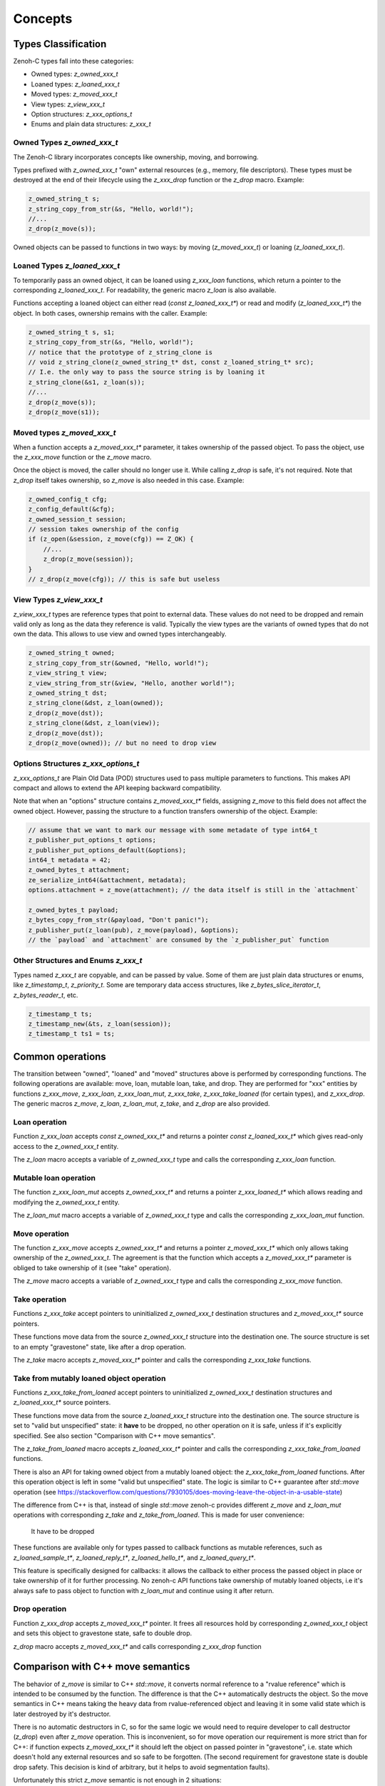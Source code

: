 ..
.. Copyright (c) 2024 ZettaScale Technology
..
.. This program and the accompanying materials are made available under the
.. terms of the Eclipse Public License 2.0 which is available at
.. http://www.eclipse.org/legal/epl-2.0, or the Apache License, Version 2.0
.. which is available at https://www.apache.org/licenses/LICENSE-2.0.
..
.. SPDX-License-Identifier: EPL-2.0 OR Apache-2.0
..
.. Contributors:
..   ZettaScale Zenoh Team, <zenoh@zettascale.tech>
..

********
Concepts
********

Types Classification
====================

Zenoh-C types fall into these categories:

- Owned types: `z_owned_xxx_t`
- Loaned types: `z_loaned_xxx_t`
- Moved types: `z_moved_xxx_t`
- View types: `z_view_xxx_t`
- Option structures: `z_xxx_options_t`
- Enums and plain data structures: `z_xxx_t`

Owned Types `z_owned_xxx_t`
---------------------------

The Zenoh-C library incorporates concepts like ownership, moving, and borrowing.

Types prefixed with `z_owned_xxx_t` "own" external resources (e.g., memory, file descriptors). 
These types must be destroyed at the end of their lifecycle using the `z_xxx_drop` function or 
the `z_drop` macro. Example:

.. code-block:: c

    z_owned_string_t s;
    z_string_copy_from_str(&s, "Hello, world!");
    //...
    z_drop(z_move(s));

Owned objects can be passed to functions in two ways: by moving (`z_moved_xxx_t`) or 
loaning (`z_loaned_xxx_t`).

Loaned Types `z_loaned_xxx_t`
-----------------------------

To temporarily pass an owned object, it can be loaned using `z_xxx_loan` functions, which return 
a pointer to the corresponding `z_loaned_xxx_t`. For readability, the generic macro `z_loan` is also available.

Functions accepting a loaned object can either read (`const z_loaned_xxx_t*`) or read and 
modify (`z_loaned_xxx_t*`) the object. In both cases, ownership remains with the caller. Example:

.. code-block:: c

    z_owned_string_t s, s1;
    z_string_copy_from_str(&s, "Hello, world!");
    // notice that the prototype of z_string_clone is
    // void z_string_clone(z_owned_string_t* dst, const z_loaned_string_t* src);
    // I.e. the only way to pass the source string is by loaning it
    z_string_clone(&s1, z_loan(s));
    //...
    z_drop(z_move(s));
    z_drop(z_move(s1));

Moved types `z_moved_xxx_t`
---------------------------

When a function accepts a `z_moved_xxx_t*` parameter, it takes ownership of the passed object. 
To pass the object, use the `z_xxx_move` function or the `z_move` macro.

Once the object is moved, the caller should no longer use it. While calling `z_drop` is safe, 
it's not required. Note that `z_drop` itself takes ownership, so `z_move` is also needed in this case. Example:

.. code-block:: c
    
    z_owned_config_t cfg;
    z_config_default(&cfg);
    z_owned_session_t session;
    // session takes ownership of the config
    if (z_open(&session, z_move(cfg)) == Z_OK) {
        //...
        z_drop(z_move(session));
    }
    // z_drop(z_move(cfg)); // this is safe but useless

View Types `z_view_xxx_t`
-------------------------

`z_view_xxx_t` types are reference types that point to external data. These values do not need to be dropped and 
remain valid only as long as the data they reference is valid. Typically the view types are the variants of
owned types that do not own the data. This allows to use view and owned types interchangeably.

.. code-block:: c

    z_owned_string_t owned;
    z_string_copy_from_str(&owned, "Hello, world!");
    z_view_string_t view;
    z_view_string_from_str(&view, "Hello, another world!");
    z_owned_string_t dst;
    z_string_clone(&dst, z_loan(owned));
    z_drop(z_move(dst));
    z_string_clone(&dst, z_loan(view));
    z_drop(z_move(dst));
    z_drop(z_move(owned)); // but no need to drop view

Options Structures `z_xxx_options_t`
------------------------------------

`z_xxx_options_t` are Plain Old Data (POD) structures used to pass multiple parameters to functions. This makes API 
compact and allows to extend the API keeping backward compatibility.

Note that when an "options" structure contains `z_moved_xxx_t*` fields, assigning `z_move` to this field does not 
affect the owned object. However, passing the structure to a function transfers ownership of the object. Example:

.. code-block:: c

    // assume that we want to mark our message with some metadate of type int64_t
    z_publisher_put_options_t options;
    z_publisher_put_options_default(&options);
    int64_t metadata = 42;
    z_owned_bytes_t attachment;
    ze_serialize_int64(&attachment, metadata);
    options.attachment = z_move(attachment); // the data itself is still in the `attachment`

    z_owned_bytes_t payload;
    z_bytes_copy_from_str(&payload, "Don't panic!");
    z_publisher_put(z_loan(pub), z_move(payload), &options);
    // the `payload` and `attachment` are consumed by the `z_publisher_put` function


Other Structures and Enums `z_xxx_t`
-----------------------------------------

Types named `z_xxx_t` are copyable, and can be passed by value. Some of them are just plain data structures or enums, like 
`z_timestamp_t`, `z_priority_t`. Some are temporary data access structures, like `z_bytes_slice_iterator_t`, `z_bytes_reader_t`, etc.

.. code-block:: c

    z_timestamp_t ts;
    z_timestamp_new(&ts, z_loan(session));
    z_timestamp_t ts1 = ts;

Common operations
=================

The transition between "owned", "loaned" and "moved" structures above is performed by corresponding functions.
The following operations are available: move, loan, mutable loan, take, and drop. They are performed for 
"xxx" entities by functions `z_xxx_move`, `z_xxx_loan`, `z_xxx_loan_mut`, `z_xxx_take`, `z_xxx_take_loaned` 
(for certain types), and `z_xxx_drop`.
The generic macros `z_move`, `z_loan`, `z_loan_mut`, `z_take`, and `z_drop` are also provided.

Loan operation
--------------

Function `z_xxx_loan` accepts `const z_owned_xxx_t*` and returns a pointer `const z_loaned_xxx_t*` which gives read-only 
access to the `z_owned_xxx_t` entity.

The `z_loan` macro accepts a variable of `z_owned_xxx_t` type and calls the corresponding `z_xxx_loan` function.

Mutable loan operation
----------------------

The function `z_xxx_loan_mut` accepts `z_owned_xxx_t*` and
returns a pointer `z_xxx_loaned_t*` which allows reading and modifying the `z_owned_xxx_t` entity. 

The `z_loan_mut` macro accepts a variable of `z_owned_xxx_t` type and calls the corresponding `z_xxx_loan_mut` function.

Move operation
--------------

The function `z_xxx_move` accepts `z_owned_xxx_t*` and
returns a pointer `z_moved_xxx_t*` which only allows taking
ownership of the `z_owned_xxx_t`. The agreement is that the function which accepts a `z_moved_xxx_t*` parameter
is obliged to take ownership of it (see "take" operation).

The `z_move` macro accepts a variable of `z_owned_xxx_t` type and calls the corresponding `z_xxx_move` function.

Take operation
--------------

Functions `z_xxx_take` accept pointers to uninitialized `z_owned_xxx_t` destination structures and
`z_moved_xxx_t*` source pointers.

These functions move data from the source `z_owned_xxx_t` structure into the destination one. The source
structure is set to an empty "gravestone" state, like after a drop operation.

The `z_take` macro accepts `z_moved_xxx_t*` pointer and calls the corresponding
`z_xxx_take` functions.

Take from mutably loaned object operation
-----------------------------------------

Functions `z_xxx_take_from_loaned` accept pointers to uninitialized `z_owned_xxx_t` destination structures and
`z_loaned_xxx_t*` source pointers.

These functions move data from the source `z_loaned_xxx_t` structure into the destination one. The source
structure is set to "valid but unspecified" state: it **have** to be dropped, no other operation on it is safe,
unless if it's explicitly specified. See also section "Comparison with C++ move semantics".

The `z_take_from_loaned` macro accepts `z_loaned_xxx_t*` pointer and calls the corresponding
`z_xxx_take_from_loaned` functions.



There is also an API for taking owned object from a mutably loaned object: the `z_xxx_take_from_loaned` functions. 
After this operation object is left in some "valid but unspecified" state. The logic is similar to C++ guarantee after `std::move` operation
(see https://stackoverflow.com/questions/7930105/does-moving-leave-the-object-in-a-usable-state)

The difference from C++ is that, instead of single `std::move` zenoh-c provides different `z_move` and `z_loan_mut` operations with corresponding
`z_take` and `z_take_from_loaned`. This is made for user convenience: 

 It have to be dropped
These functions
are available only for types passed to callback functions as mutable references, such as `z_loaned_sample_t*`, `z_loaned_reply_t*`, 
`z_loaned_hello_t*`, and `z_loaned_query_t*`.

This feature is specifically designed for callbacks: it allows the callback to either process the passed object in place or take 
ownership of it for further processing. No zenoh-c API functions take ownership of mutably loaned objects, i.e it's always safe to pass object
to function with `z_loan_mut` and continue using it after return.

Drop operation
--------------

Function `z_xxx_drop` accepts `z_moved_xxx_t*` pointer. It frees all resources hold by corresponding
`z_owned_xxx_t` object and sets this object to gravestone state, safe to double drop.

`z_drop` macro accepts `z_moved_xxx_t*` and calls corresponding `z_xxx_drop` function

Comparison with C++ move semantics
==================================

The behavior of `z_move` is similar to C++ `std::move`, it converts normal reference to a "rvalue reference" which is intended to be consumed by the function.
The difference is that the C++ automatically destructs the object. So the move semantics in C++ means taking the heavy data from rvalue-referenced object and
leaving it in some valid state which is later destroyed by it's destructor. 

There is no automatic destructors in C, so for the same logic we would need to require developer to call destructor (`z_drop`) even after `z_move` operation. 
This is inconvenient, so for move operation our requirement is more strict than for C++: if function expects `z_moved_xxx_t*` it 
should left the object on passed pointer in "gravestone", i.e. state which doesn't hold any external resources and so safe to be forgotten. (The second 
requirement for gravestone state is double drop safety. This decision is kind of arbitrary, but it helps to avoid segmentation faults).

Unfortunately this strict `z_move` semantic is not enough in 2 situations:

First problem is that arguments of callbacks are "mutable loaned" references (e.g. `z_loaned_sample_t*`). It would be more logical to make them "moved" references to give
ownership to the callback function. But in this case the callback function would be obliged to drop the object after use. This is additional burden for the
developer and it would definitely lead to memory leaks. Also user is frequently just need to read the object, so it would be a useless job to create own instance and 
use `z_take` to fill it just to e.g. read a single field. 

But on the other hand sometimes it's necessary to take ownership of the object passed to callback for further processing. Therefore the take
operation from mutable reference is required.

The second problem is that the C++ API doesn't use the moved/loaned syntax sugar, as C++ has its own move semantics. The C++ `std::move` can be called
on any non-const reference, so we need to support this behavior. Detailed explanation is in note below, it's ok to skip it.

..note::
Zenoh C++ API bypasses zenoh-c protection by simply making `reinterpret_cast` from `z_loaned_xxx_t*` to `z_owned_xxx_t*` and back when necessary. This means that 
if the move constructor in C++ accepts e.g. `Sample&&`, it can't be sure if this reference points to `z_owned_sample_t` with valid gravestone state (internally in Rust this
corresponds to `Option<Sample>` and gravestone state is `None`) or is it `z_loaned_sample_t*` received from some zenoh-c function and which points just to `Sample` inside Rust, not option-wrapped. 
(It's important to notice that `Sample` and `Option<Sample>` have same size and layout in memory due to Null-Pointer Optimization, so it's safe to treat
 `Option<Sample>` just as `Sample`, but not in other direction).

To resolve this the `z_take_from_loaned` operation is introduced for `z_loaned_xxx_t*`. It behaves similarly to `z_take` for `z_moved_xxx_t*` but doesn't provide
guarantee that the object is kept in gravestone state. Instead it only guarantees that the object is left in state safe to be dropped, nothing more. 
This operation is full equivalent to C++ move semantics: object is left in "valid but unspecified" state and it has to be
to be destructed.

Zenoh guarantees that it never uses this operation inside its code. I.e. it's always safe to pass object to function with `z_loan_mut` and continue using it after return. 
It's recommended to follow this rule in user code too and use `z_take_from_loaned` only in exceptional cases.

Examples:

`z_move` and `z_take` usage:

.. code-block:: c

    void consume_string(z_moved_string_t* ps) {
        z_owned_string_t s;
        z_take(&s, ps);
        printf("%.*s\n", z_string_len(z_loan(s)), z_string_data(z_loan(s)));
        z_drop(s);
    }
    ...
    z_owned_string_t s;
    z_string_copy_from_str(&s, "Hello, world!");
    consume_string(z_move(s));
    // no need to drop s here, passing it by z_move promises that it's dropped inside consume_string
``

`z_loan_mut` and `z_take_from_loaned` usage

.. code-block:: c

    void may_consume_string(z_loaned_string_t* ps) {
        if (z_string_len(ps) < 42) {
            // process it in place
        } else {
            z_owned_string_t s;
            z_take_from_loaned(&s, ps);
            // save s for further processing
        }
    }
    ...
    z_owned_string_t s;
    z_string_copy_from_str(&s, "Hello, world!");
    may_consume_string(z_loan_mut(s));
    // can't make any assumptions about s here, but still obliged to drop it
    z_drop(s);

``


Name Prefixes `z_`, `zc_`, `ze_`
================================

We try to maintain a common API between `zenoh-c` and `zenoh-pico`, such that porting code from one to the other is, ideally, trivial.
However, due to design limitations some functionality might be represented differently (or simply be not available) in either library.

The namespace prefixes are used to distinguish between different parts of the API.

Most functions and types in the C API use the `z_` prefix, which applies to the core Zenoh API.
These functions and types are guaranteed to be available in all Zenoh implementations on C 
(currently, Rust-based zenoh-c and pure C zenoh-pico).

The `zc_` prefix identifies API specific to zenoh-c, while zenoh-pico uses the `zp_` prefix for the same purpose.
E.g. zenoh-c and zenoh-pico have different approaches to configuration and therefore each have their own set 
of `zc_config_...` and `zp_config_...` functions.

The `ze_` prefix is used for the API that is not part of the core zenoh API. There is no guarantee that
these functions and types are available for both implementations. However, when they are provided for both, they should
have the same prototype and behavior. Typically, these are functions and types provided by the `zenoh-ext` Rust library 
for zenoh-c and are not available in zenoh-pico. However, the data serialization API is implemented in zenoh-pico with 
the same `ze_` prefix.